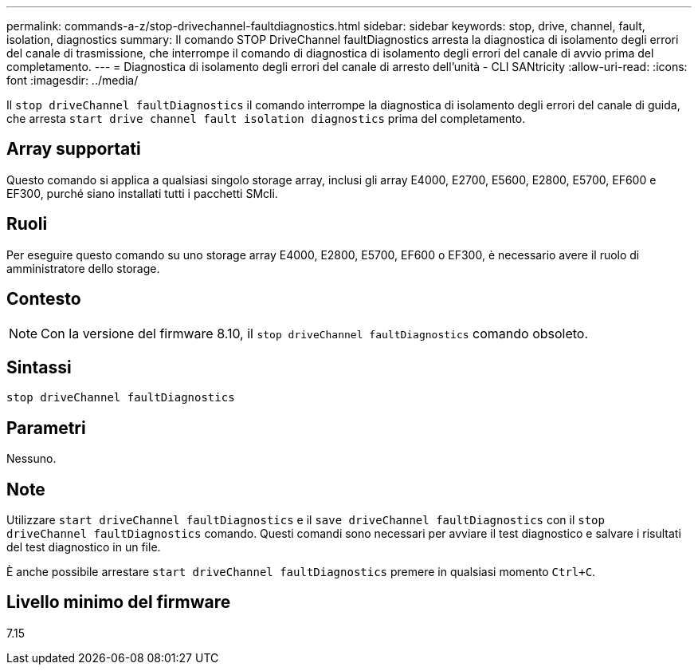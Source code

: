 ---
permalink: commands-a-z/stop-drivechannel-faultdiagnostics.html 
sidebar: sidebar 
keywords: stop, drive, channel, fault, isolation, diagnostics 
summary: Il comando STOP DriveChannel faultDiagnostics arresta la diagnostica di isolamento degli errori del canale di trasmissione, che interrompe il comando di diagnostica di isolamento degli errori del canale di avvio prima del completamento. 
---
= Diagnostica di isolamento degli errori del canale di arresto dell'unità - CLI SANtricity
:allow-uri-read: 
:icons: font
:imagesdir: ../media/


[role="lead"]
Il `stop driveChannel faultDiagnostics` il comando interrompe la diagnostica di isolamento degli errori del canale di guida, che arresta `start drive channel fault isolation diagnostics` prima del completamento.



== Array supportati

Questo comando si applica a qualsiasi singolo storage array, inclusi gli array E4000, E2700, E5600, E2800, E5700, EF600 e EF300, purché siano installati tutti i pacchetti SMcli.



== Ruoli

Per eseguire questo comando su uno storage array E4000, E2800, E5700, EF600 o EF300, è necessario avere il ruolo di amministratore dello storage.



== Contesto

[NOTE]
====
Con la versione del firmware 8.10, il `stop driveChannel faultDiagnostics` comando obsoleto.

====


== Sintassi

[source, cli]
----
stop driveChannel faultDiagnostics
----


== Parametri

Nessuno.



== Note

Utilizzare `start driveChannel faultDiagnostics` e il `save driveChannel faultDiagnostics` con il `stop driveChannel faultDiagnostics` comando. Questi comandi sono necessari per avviare il test diagnostico e salvare i risultati del test diagnostico in un file.

È anche possibile arrestare `start driveChannel faultDiagnostics` premere in qualsiasi momento `Ctrl+C`.



== Livello minimo del firmware

7.15
